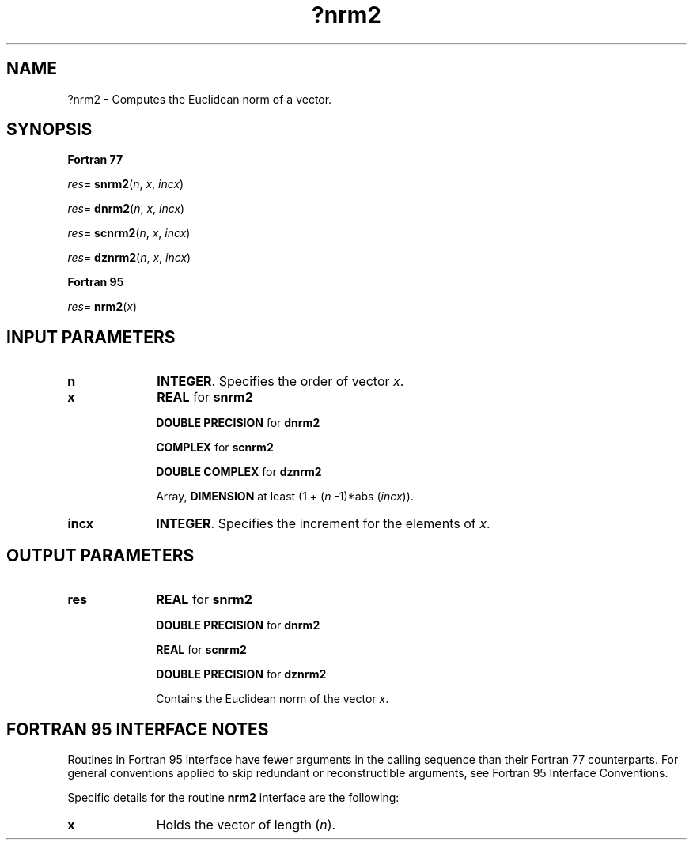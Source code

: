 .\" Copyright (c) 2002 \- 2008 Intel Corporation
.\" All rights reserved.
.\"
.TH ?nrm2 3 "Intel Corporation" "Copyright(C) 2002 \- 2008" "Intel(R) Math Kernel Library"
.SH NAME
?nrm2 \- Computes the Euclidean norm of a vector.
.SH SYNOPSIS
.PP
.B Fortran 77
.PP
\fIres\fR= \fBsnrm2\fR(\fIn\fR, \fIx\fR, \fIincx\fR)
.PP
\fIres\fR= \fBdnrm2\fR(\fIn\fR, \fIx\fR, \fIincx\fR)
.PP
\fIres\fR= \fBscnrm2\fR(\fIn\fR, \fIx\fR, \fIincx\fR)
.PP
\fIres\fR= \fBdznrm2\fR(\fIn\fR, \fIx\fR, \fIincx\fR)
.PP
.B Fortran 95
.PP
\fIres\fR= \fBnrm2\fR(\fIx\fR)
.SH INPUT PARAMETERS

.TP 10
\fBn\fR
.NL
\fBINTEGER\fR.  Specifies the order of vector \fIx\fR.
.TP 10
\fBx\fR
.NL
\fBREAL\fR for \fBsnrm2\fR
.IP
\fBDOUBLE PRECISION\fR for \fBdnrm2\fR
.IP
\fBCOMPLEX\fR for \fBscnrm2\fR
.IP
\fBDOUBLE COMPLEX\fR for \fBdznrm2\fR
.IP
Array, \fBDIMENSION\fR at least (1 + (\fIn\fR -1)*abs (\fIincx\fR)).
.TP 10
\fBincx\fR
.NL
\fBINTEGER\fR.  Specifies the increment for the elements of \fIx\fR.
.SH OUTPUT PARAMETERS

.TP 10
\fBres\fR
.NL
\fBREAL\fR for \fBsnrm2\fR
.IP
\fBDOUBLE PRECISION\fR for \fBdnrm2\fR
.IP
\fBREAL\fR for \fBscnrm2\fR
.IP
\fBDOUBLE PRECISION\fR for \fBdznrm2\fR
.IP
Contains the Euclidean norm of the vector \fIx\fR.
.SH FORTRAN 95 INTERFACE NOTES
.PP
.PP
Routines in Fortran 95 interface have fewer arguments in the calling sequence than their Fortran 77   counterparts. For general conventions applied to skip redundant or reconstructible arguments, see Fortran 95 Interface Conventions.
.PP
Specific details for the routine \fBnrm2\fR interface are the following:
.TP 10
\fBx\fR
.NL
Holds the vector of length (\fIn\fR).

